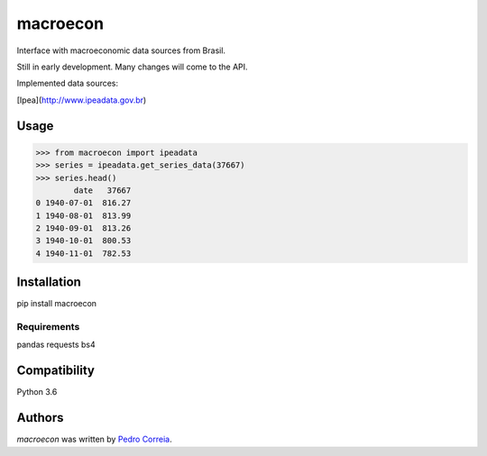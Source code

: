 macroecon
=========

.. image:: https://img.shields.io/pypi/v/macroecon.svg
    :target: https://pypi.python.org/pypi/macroecon
    :alt: Latest PyPI version

.. image:: https://travis-ci.org/pfcor/macroecon.png
   :target: https://travis-ci.org/pfcor/macroecon
   :alt: Latest Travis CI build status

Interface with macroeconomic data sources from Brasil.

Still in early development. Many changes will come to the API.

Implemented data sources:

[Ipea](http://www.ipeadata.gov.br) 

Usage
-----

>>> from macroecon import ipeadata
>>> series = ipeadata.get_series_data(37667)
>>> series.head()
        date   37667
0 1940-07-01  816.27
1 1940-08-01  813.99
2 1940-09-01  813.26
3 1940-10-01  800.53
4 1940-11-01  782.53


Installation
------------

pip install macroecon

Requirements
^^^^^^^^^^^^
pandas
requests
bs4

Compatibility
-------------
Python 3.6

Authors
-------

`macroecon` was written by `Pedro Correia <pedrocorreia.rs@gmail.com>`_.

